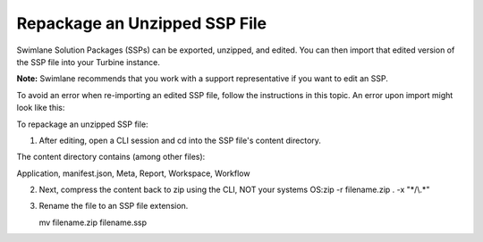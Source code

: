 Repackage an Unzipped SSP File
==============================

Swimlane Solution Packages (SSPs) can be exported, unzipped, and edited.
You can then import that edited version of the SSP file into your
Turbine instance.

**Note:** Swimlane recommends that you work with a support
representative if you want to edit an SSP.

To avoid an error when re-importing an edited SSP file, follow the
instructions in this topic. An error upon import might look like this:

|image1|

To repackage an unzipped SSP file:

#. After editing, open a CLI session and cd into the SSP file's content
   directory.

The content directory contains (among other files):

Application, manifest.json, Meta, Report, Workspace, Workflow

2. Next, compress the content back to zip using the CLI, NOT your
   systems OS:zip -r filename.zip . -x "\*/\\.\*"

3. Rename the file to an SSP file extension.

   mv filename.zip filename.ssp

.. |image1| image:: ../Resources/Images/couldnt-find-mapping.png

